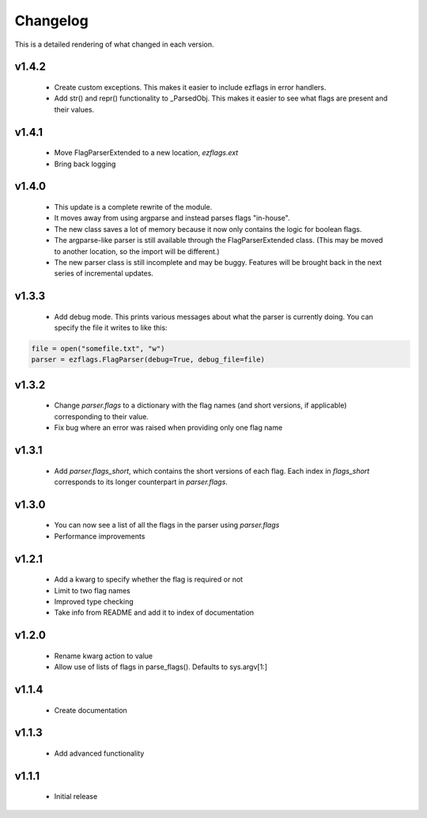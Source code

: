 Changelog
=========

This is a detailed rendering of what changed in each version.

.. _vp1p4p2:

v1.4.2
------
 - Create custom exceptions. This makes it easier to include ezflags in error handlers.
 - Add str() and repr() functionality to _ParsedObj. This makes it easier to see what flags are present and their values.

.. _vp1p4p1:

v1.4.1
-------
 - Move FlagParserExtended to a new location, `ezflags.ext`
 - Bring back logging

.. _vp1p4p0:

v1.4.0
-------
 - This update is a complete rewrite of the module.
 - It moves away from using argparse and instead parses flags "in-house".
 - The new class saves a lot of memory because it now only contains the logic for boolean flags.
 - The argparse-like parser is still available through the FlagParserExtended class. (This may be moved to another location, so the import will be different.)
 - The new parser class is still incomplete and may be buggy. Features will be brought back in the next series of incremental updates.

.. _vp1p3p3:

v1.3.3
-------
 - Add debug mode. This prints various messages about what the parser is currently doing. You can specify the file it writes to like this:
 
.. code:: py

	file = open("somefile.txt", "w")
	parser = ezflags.FlagParser(debug=True, debug_file=file)

.. _vp1p3p2:

v1.3.2
-------
 - Change `parser.flags` to a dictionary with the flag names (and short versions, if applicable) corresponding to their value.
 - Fix bug where an error was raised when providing only one flag name

.. _vp1p3p1:

v1.3.1
-------
 - Add `parser.flags_short`, which contains the short versions of each flag. Each index in `flags_short` corresponds to its longer counterpart in `parser.flags`.

.. _vp1p3p0:

v1.3.0
-------
 - You can now see a list of all the flags in the parser using `parser.flags`
 - Performance improvements

.. _vp1p2p1:

v1.2.1
-------
 - Add a kwarg to specify whether the flag is required or not
 - Limit to two flag names
 - Improved type checking
 - Take info from README and add it to index of documentation

.. _vp1p2p0:

v1.2.0
-------
 - Rename kwarg action to value
 - Allow use of lists of flags in parse_flags(). Defaults to sys.argv[1:]

.. _vp1p1p4:

v1.1.4
------
 - Create documentation

.. _vp1p1p3:

v1.1.3
-------
 - Add advanced functionality

.. _vp1p1p1:

v1.1.1
-------
 - Initial release